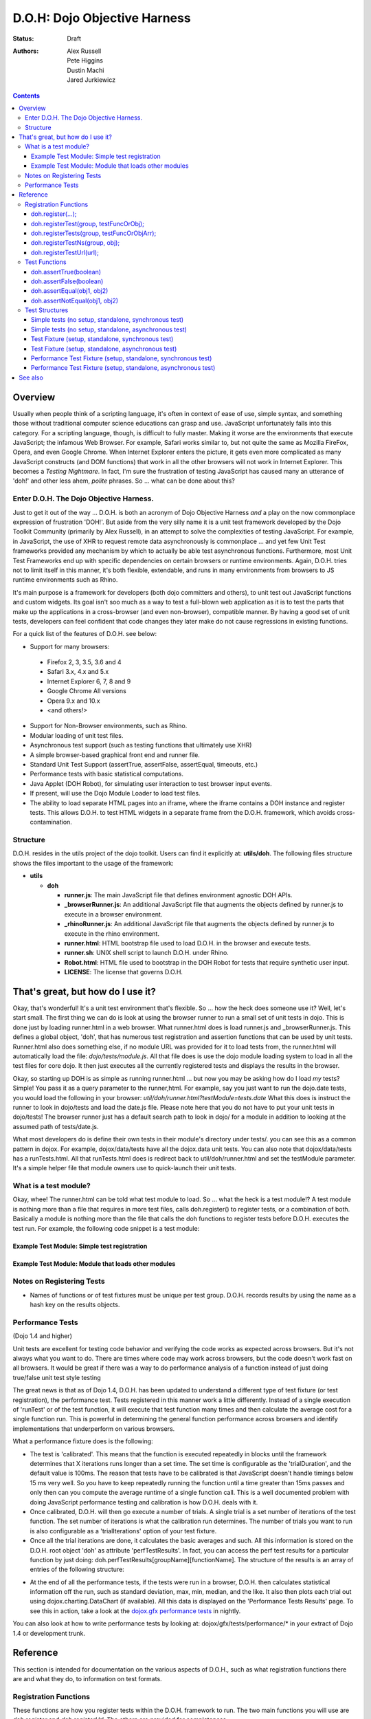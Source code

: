 .. _util/doh:

=============================
D.O.H: Dojo Objective Harness
=============================

:Status: Draft
:Authors: Alex Russell, Pete Higgins, Dustin Machi, Jared Jurkiewicz

.. contents::
  :depth: 3

Overview
========

Usually when people think of a scripting language, it's often in context of ease of use, simple syntax, and something those without traditional computer science educations can grasp and use.   JavaScript unfortunately falls into this category.  For a scripting language, though, is difficult to fully master.  Making it worse are the environments that execute JavaScript; the infamous Web Browser.  For example, Safari works similar to, but not quite the same as Mozilla FireFox, Opera, and even Google Chrome.  When Internet Explorer enters the picture, it gets even more complicated as many JavaScript constructs (and DOM functions) that work in all the other browsers will not work in Internet Explorer.  This becomes a *Testing Nightmare*.       In fact, I'm sure the frustration of testing JavaScript has caused many an utterance of 'doh!' and other less ahem, *polite* phrases.  So ... what can be done about this?

-----------------------------------------
Enter D.O.H.  The Dojo Objective Harness.
-----------------------------------------

Just to get it out of the way ... D.O.H. is both an acronym of Dojo Objective Harness *and* a play on the now commonplace expression of frustration 'DOH!'.  But aside from the very silly name it is a unit test framework developed by the Dojo Toolkit Community (primarily by Alex Russell), in an attempt to solve the complexities of testing JavaScript.  For example, in JavaScript, the use of XHR to request remote data asynchronously is commonplace ... and yet few Unit Test frameworks provided any mechanism by which to actually be able test asynchronous functions.  Furthermore, most Unit Test Frameworks end up with specific dependencies on certain browsers or runtime environments.  Again, D.O.H. tries not to limit itself in this manner, it's both flexible, extendable, and runs in many environments from browsers to JS runtime environments such as Rhino.

It's main purpose is a framework for developers (both dojo committers and others), to unit test out JavaScript functions and custom widgets.  Its goal isn't soo much as a way to test a full-blown web application as it is to test the parts that make up the applications in a cross-browser (and even non-browser), compatible manner.  By having a good set of unit tests, developers can feel confident that code changes they later make do not cause regressions in existing functions.


For a quick list of the features of D.O.H. see below:

* Support for many browsers:

 * Firefox 2, 3, 3.5, 3.6 and 4
 * Safari 3.x, 4.x and 5.x
 * Internet Explorer 6, 7, 8 and 9
 * Google Chrome All versions
 * Opera 9.x and 10.x
 * <and others!>

* Support for Non-Browser environments, such as Rhino.
* Modular loading of unit test files.
* Asynchronous test support (such as testing functions that ultimately use XHR)
* A simple browser-based graphical front end and runner file.
* Standard Unit Test Support (assertTrue, assertFalse, assertEqual, timeouts, etc.)
* Performance tests with basic statistical computations.
* Java Applet (DOH Robot), for simulating user interaction to test browser input events.
* If present, will use the Dojo Module Loader to load test files.
* The ability to load separate HTML pages into an iframe, where the iframe contains a DOH instance and register tests.
  This allows D.O.H. to test HTML widgets in a separate frame from the D.O.H. framework, which avoids cross-contamination.

---------
Structure
---------
D.O.H. resides in the utils project of the dojo toolkit.  Users can find it explicitly at: **utils/doh**.  The following files structure shows the files important to the usage of the framework:

* **utils**

  * **doh**
    
    * **runner.js**:  The main JavaScript file that defines environment agnostic DOH APIs.
    * **_browserRunner.js**:  An additional JavaScript file that augments the objects defined by runner.js to execute in a browser environment.
    * **_rhinoRunner.js**: An additional JavaScript file that augments the objects defined by runner.js to execute in the rhino environment.
    * **runner.html**: HTML bootstrap file used to load D.O.H. in the browser and execute tests.
    * **runner.sh**: UNIX shell script to launch D.O.H. under Rhino.
    * **Robot.html**:  HTML file used to bootstrap in the DOH Robot for tests that require synthetic user input.
    * **LICENSE**: The license that governs D.O.H.

That's great, but how do I use it?
==================================
Okay, that's wonderful!  It's a unit test environment that's flexible.  So ... how the heck does someone use it?
Well, let's start small.  The first thing we can do is look at using the browser runner to run a small set of unit tests in dojo.  This is done just by loading runner.html in a web browser.  What runner.html does is load runner.js and _browserRunner.js.  This defines a global object, 'doh', that has numerous test registration and assertion functions that can be used by unit tests.  Runner.html also does something else, if no module URL was provided for it to load tests from, the runner.html will automatically load the file: *dojo/tests/module.js*.  All that file does is use the dojo module loading system to load in all the test files for core dojo.  It then just executes all the currently registered tests and displays the results in the browser.

Okay, so starting up DOH is as simple as running runner.html ... but now you may be asking how do I load *my* tests?  Simple!  You pass it as a query parameter to the runner,html.  For example, say you just want to run the dojo.date tests, you would load the following in your browser:
*util/doh/runner.html?testModule=tests.date*   What this does is instruct the runner to look in dojo/tests and load the date.js file.  Please note here that you do not have to put your unit tests in dojo/tests!  The browser runner just has a default search path to look in dojo/ for a module in addition to looking at the assumed path of tests/date.js.

What most developers do is define their own tests in their module's directory under tests/.  you can see this as a common pattern in dojox.  For example, dojox/data/tests have all the dojox.data unit tests.  You can also note that dojox/data/tests has a runTests.html.  All that runTests.html does is redirect back to util/doh/runner.html and set the testModule parameter.  It's a simple helper file that module owners use to quick-launch their unit tests.

----------------------
What is a test module?
----------------------
Okay, whee!  The runner.html can be told what test module to load.  So ... what the heck is a test module!?  A test module is nothing more than a file that requires in more test files, calls doh.register() to register tests, or a combination of both.  Basically a module is nothing more than the file that calls the doh functions to register tests before D.O.H. executes the test run.  For example, the following code snippet is a test module:

Example Test Module: Simple test registration
---------------------------------------------

.. js ::

  //Declare out the name of the test module to make dojo's module loader happy.
  dojo.provide("my.test.module");

  doh.register("MyTests", [
    function assertTrueTest(){
      doh.assertTrue(true);
      doh.assertTrue(1);
      doh.assertTrue(!false);
    },
    {
      name: "thingerTest",
      setUp: function(){
        this.thingerToTest = new Thinger();
        this.thingerToTest.doStuffToInit();
      },
      runTest: function(){
        doh.assertEqual("blah", this.thingerToTest.blahProp);
        doh.assertFalse(this.thingerToTest.falseProp);
        // ...
      },
      tearDown: function(){
      }
    },
    // ...
  ]);

Example Test Module: Module that loads other modules
----------------------------------------------------

.. js ::

  //Declare out the name of the test module to make dojo's module loader happy.
  dojo.provide("my.test.module2");

  //Require in the separate files that implement and register all the tests.
  dojo.require("my.test.widget.Foo0");
  dojo.require("my.test.widget.Foo1");
  dojo.require("my.test.widget.Foo2");

--------------------------
Notes on Registering Tests
--------------------------

* Names of functions or of test fixtures must be unique per test group.  D.O.H. records results by using the name as a hash key on the results objects.

------------------
Performance Tests
------------------

(Dojo 1.4 and higher)

Unit tests are excellent for testing code behavior and verifying the code works as expected across browsers.  But it's not always what you want to do.  There are times where code may work across browsers, but the code doesn't work fast on all browsers.  It would be great if there was a way to  do performance analysis of a function instead of just doing true/false unit test style testing

The great news is that as of Dojo 1.4, D.O.H. has been updated to understand a different type of test fixture (or test registration), the performance test.  Tests registered in this manner work a little differently.  Instead of a single execution of 'runTest' or of the test function,  it will execute that test function many times and then calculate the average cost for a single function run.  This is powerful in determining the general function performance across browsers and identify implementations that underperform on various browsers.

What a performance fixture does is the following:

* The test is 'calibrated'.  This means that the function is executed repeatedly in blocks until the framework determines that X iterations runs longer than a set time.  The set time is configurable as the 'trialDuration', and the default value is 100ms.  The reason that tests have to be calibrated is that JavaScript doesn't handle timings below 15 ms very well.  So you have to keep repeatedly running the function until a time greater than 15ms passes and only then can you compute the average runtime of a single function call.  This is a well documented problem with doing JavaScript performance testing and calibration is how D.O.H. deals with it.
* Once calibrated, D.O.H. will then go execute a number of trials.  A single trial is a set number of iterations of the test function.  The set number of iterations is what the calibration run determines.  The number of trials you want to run is also configurable as a 'trialIterations' option of your test fixture.
* Once all the trial iterations are done, it calculates the basic averages and such.  All this information is stored on the D.O.H. root object 'doh' as attribute 'perfTestResults'.  In fact, you can access the perf test results for a particular function by just doing: doh.perfTestResults[groupName][functionName].    The structure of the results is an array of entries of the following structure:

.. js ::

   {
      trial: number, //The trial number, 0 .. N trial run
      testIterations: number, //The number of iterations the test function was run for the trial.
      executionTime: number, //The total execution time of the trial, in milliseconds.
      average: number //The average time a single iteration of the test function takes.  executionTime/testIterations
   }

* At the end of all the performance tests, if the tests were run in a browser, D.O.H. then calculates statistical information off the run, such as standard deviation, max, min, median, and the like.  It also then plots each trial out using dojox.charting.DataChart (if available).  All this data is displayed on the 'Performance Tests Results' page.  To see this in action, take a look at the `dojox.gfx performance tests <http://archive.dojotoolkit.org/nightly/checkout/dojox/gfx/tests/performance/runTests.html>`_ in nightly.

You can also look at how to write performance tests by looking at: dojox/gfx/tests/performance/\* in your extract of Dojo 1.4 or development trunk.

Reference
=========

This section is intended for documentation on the various aspects of D.O.H., such as what registration functions there are and what they do, to information on test formats.

----------------------
Registration Functions
----------------------
These functions are how you register tests within the D.O.H. framework to run.  The two main functions you will use are *doh.register* and *doh.registerUrl*.  The others are provided for completeness.

doh.register(...);
------------------
  An almost 'magical' function.  The doh.register() method accepts the function signatures of any of the other registration functions and determines the correct underlying function (listed below) to dispatch registration to.  It's the function you'll most commonly use for registering Unit Tests.


doh.registerTest(group, testFuncOrObj);
---------------------------------------
  This function registers a test as a member of the group 'group', and the test can either be a simple function definition or a 'Test Fixture', which is an object that defines the run requirements of the test.


doh.registerTests(group, testFuncOrObjArr);
-------------------------------------------
  This function registers an array of tests as a member of the group 'group'.  The contents of the array of tests can be an array of simple test functions or an array of 'test fixtures', or a mix of them.


doh.registerTestNs(group, obj);
-----------------------------------
  This function registers an object comprised of functions as a member of the group 'group'.  Note that this function will only add in non-private (functions without an _ at the beginning of the name), as a test function.  If you'd like to use fixtures (setUp(), tearDown(), and runTest()), please use doh.register(), doh.registerTest() or doh.registerTests().

doh.registerTestUrl(url);
-------------------------
  This function registers a URL as a location to load tests from.  The URL is used to populate the contents of an iframe, and usually refers to an HTML page that boot-loads D.O.H. internally for running tests in a segmented iframe.  A good example showing this is the dojo/tests/fx.html.  It loads dojo, doh, and then on dojo load completion calls doh.registerTests().  The D.O.H. instance in the iframe will proxy back the results of the test run to the primary D.O.H. instance.

--------------
Test Functions
--------------
These functions are the test functions you use inside your unit tests in order to check conditions are report errors if the conditions are not met.  These should be familiar to anyone who has used other test frameworks before, such as JUnit.

doh.assertTrue(boolean)
-----------------------
  This function asserts that  particular condition is true.  If the condition is not true, the function will throw an Error object.

  * Note:  This function is aliased to doh.t();

doh.assertFalse(boolean)
------------------------
  This function asserts that particular condition is false.  If the condition is not false, the function will throw an Error object.

  * Note:  This function is aliased to doh.f();

doh.assertEqual(obj1, obj2)
---------------------------
  This function asserts that the two particular inputs are 'equal to each other, such as 5 == 5, or "Bob" == "Bob".  The equality is fairly loose, so this is not a good function to use if you want to assert something is equal and of the same data type.  For example, this function will return that 5 == "5" (number 5 equals string 5).  It will also do deep object equality, so beware of object cycles.  If the equality condition is not met, the function will throw and Error object.

  * Note:  This function is aliased to doh.is();

doh.assertNotEqual(obj1, obj2)
------------------------------
  This function asserts that the two particular inputs are not 'equal to each other, such as 5 != 6, or "Bob" == "Doe".  The equality is fairly loose, so this is not a good function to use if you want to assert something is not equal and of the same data type.  It will also do deep object equality/inequality when checking, so beware of object cycles.  If the 'not equal' condition is not met, the function will throw and Error object.

  * Note:  This function is aliased to doh.isNot();

---------------
Test Structures
---------------

D.O.H. is flexible in how you define tests.  In some respects, perhaps it is too flexible in that it can be confusing which way to define a test or how to define an asynchronous test.  This following section is intended to help explain the various test function formats and when to use them.

Simple tests (no setup, standalone, synchronous test)
-----------------------------------------------------
A lot of testing involves checking a widget or JavaScript API or the like and doesn't require any initial setup or teardown to do.  These are simple to define.  You simply write it as a function object.  This object can then be registered through the doh.register() functions.

.. js ::

  function mySimpleTest(doh){
    doh.assertTrue(true);
  }

What the D.O.H. framework will do with this test is wrap it in  a default 'test fixture', which has null setUp and tearDown functions and a default timeout of 500ms.


Simple tests (no setup, standalone, asynchronous test)
------------------------------------------------------
Simple asynchronous tests are no more complicated to write than the above synchronous test.  You simply write it as a function object that returns a doh.Deferred object.  The test framework detects the return type and knows that if a doh.Deferred is returned, then D.O.H. should pause here and wait for either the test timeout to fire or the asynchronous test to invoke either the deferred resolve() or reject() function to signal completion.  This object can then be registered through the doh.register() functions.  The example below implements an async test via timeout to demonstrate it.

.. js ::

  function mySimpleAsyncTest(doh){
    var deferred = new doh.Deferred();
    setTimeout(function(){
      try{
        doh.assertTrue(true);
        deferred.resolve(true);
      }catch(e){
        deferred.reject(e);
      }
    }, 100);
    return deferred;
  }

What the D.O.H. framework will do with this test is wrap it in  a default 'test fixture', which has null setUp and tearDown functions and a default timeout of 500ms.

Test Fixture (setup, standalone, synchronous test)
--------------------------------------------------
Some testing will require setup and/or teardown, specific pre and post configurations that need to occur ... or the test requires a different timeout from the default (such as a long-running xhr).  The test fixture format for a test allows for this configuration.  See the following code snippit for an example of a test fixture.

.. js ::

  {
    name: "thingerTest",
    setUp: function(){
      //Setup to do before runTest.
      this.thingerToTest = new Thinger();
      this.thingerToTest.doStuffToInit();
    },
    runTest: function(){
      //Our test function to run.
      doh.assertEqual("blah", this.thingerToTest.blahProp);
      doh.assertFalse(this.thingerToTest.falseProp);
      // ...
    },
    tearDown: function(){
      //cleanup to do after runTest.
    },
    timeout: 3000 //3 second timeout.
  }

Test Fixture (setup, standalone, asynchronous test)
---------------------------------------------------
Test fixtures can also do asynchronous tests.  All that has to occur for the D.O.H. framework to recognize that a test fixture is asynchronous is that the runTest method returns a doh.Deferred.  See below for a fixture that operates asynchronously.

.. js ::

  {
    name: "thingerTest",
    setUp: function(){
      //Setup to do before runTest.
      this.thingerToTest = new Thinger();
      this.thingerToTest.doStuffToInit();
    },
    runTest: function(){
      //Our test function to run.
      var deferred = new doh.Deferred();
      setTimeout(function(){
        try{
          doh.assertEqual("blah", this.thingerToTest.blahProp);
          doh.assertFalse(this.thingerToTest.falseProp);
          deferred.resolve(true);
        }catch(e){
          deferred.reject(e);
        }
      }, 100);
      return deferred;
    },
    tearDown: function(){
      //cleanup to do after runTest.
    },
    timeout: 3000 //3 second timeout.
  }


Performance Test Fixture (setup, standalone, synchronous test)
--------------------------------------------------------------

(Dojo 1.4 and higher)

Performance test fixtures are just like a regular test fixture, except that it has some extra options developers make use of.  Specifically, it uses 'testType' to mark it as a "perf" test, which instructs the D.O.H. runner to treat the tests as performance and use the calibrate and execute test runner.  It also allows users to define how long a performance test should run per trial (We recommend 50ms or more to avoid JS timing issues), how many trials to run, and how long to delay between each trial to give GC time to the browser.

.. js ::

  {
    testType: "perf", //Define this as a performance test.  Used to select the runner in D.O.H.
    trialDuration: 100, //Define that a trial (test run) of the performance test should run minimally for 100ms (however many runs of the function this means.  It is calibrated).
    trialIterations: 100, //Run 100 trials of the test function.
    trialDelay: 100, //Wait 100MS between each trial to allow for GC, etc.
    name: "thingerPerformanceTest",
    setUp: function(){
      //Setup to do before the trial runs of runTest.
    },
    runTest: function(){
      //Our test function to do performance profiling.
      myModule.doSomePerformanceRelatedThing();
    },
    tearDown: function(){
      //cleanup to do after all the trials.
    }
  }

Performance Test Fixture (setup, standalone, asynchronous test)
---------------------------------------------------------------

(Dojo 1.4 and higher)

Async performance test fixtures are just like synchronous performance test fixtures.  The only difference is that these return doh.Deferreds to tell the runner framework to treat the test as async.  Note:  Performance profiling asynchronous operations will not always provide useful information.  By the nature of being async means its performance profile will likely vary considerably.  The below example demonstrates an async performance fixture through the use of setTimeout.

.. js ::

  {
    testType: "perf", //Define this as a performance test.  Used to select the runner in D.O.H.
    trialDuration: 100, //Define that a trial (test run) of the performance test should run minimally for 100ms (however many runs of the function this means.  It is calibrated).
    trialIterations: 100, //Run 100 trials of the test function.
    trialDelay: 100, //Wait 100MS between each trial to allow for GC, etc.
    name: "thingerAsyncPerfTest",
    setUp: function(){
      //Setup to do before runTest.
    },
    runTest: function(){
      //Our test function to run.
      var deferred = new doh.Deferred();
      setTimeout(function(){
          myModule.doSomePerformanceRelatedThing();
          deferred.resolve(true);
        }catch(e){
          deferred.reject(e);
        }
      }, 100);
      return deferred;
    },
    tearDown: function(){
    },
    timeout: 3000 //3 second timeout.
  }





See also
========

* The numerous unit tests in dojo itself!  For example: dojo/tests/\*, dijit/tests/module.js, dojox/\*/tests/\*, and so on.
* `D.O.H tutorial by Medryx <http://blog.medryx.org/2008/06/08/dojo-doh-unit-testing/>`_
* `D.O.H tutorial by IBM <http://www.ibm.com/developerworks/web/library/wa-aj-doh/index.html>`_  *(Has example code)*
